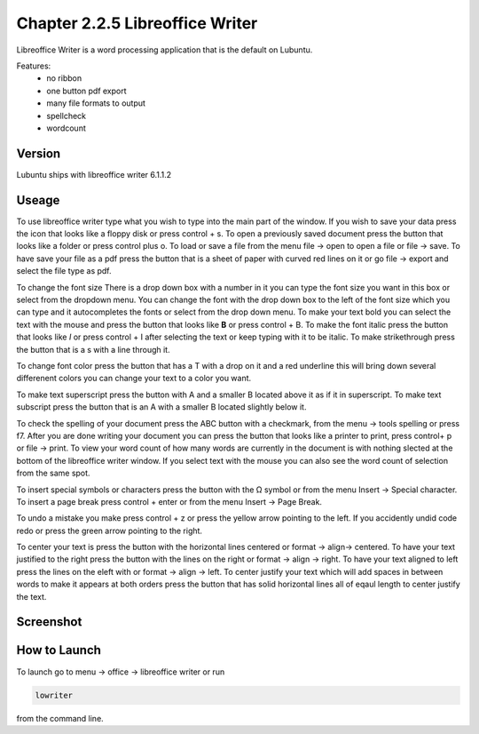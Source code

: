 Chapter 2.2.5 Libreoffice Writer
================================

Libreoffice Writer is a word processing application that is the default on Lubuntu.

Features:
 - no ribbon
 - one button pdf export
 - many file formats to output
 - spellcheck
 - wordcount
 
Version
-------
Lubuntu ships with libreoffice writer 6.1.1.2

Useage
------
To use libreoffice writer type what you wish to type into the main part of the window. If you wish to save your data press the icon that looks like a floppy disk or press control + s. To open a previously saved document press the button that looks like a folder or press control plus o. To load or save a file from the menu file -> open to open a file or file -> save. To have save your file as a pdf press the button that is a sheet of paper with curved red lines on it or go file -> export and select the file type as pdf.

To change the font size There is a drop down box with a number in it you can type the font size you want in this box or select from the dropdown menu. You can change the font with the drop down box to the left of the font size which you can type and it autocompletes the fonts or select from the drop down menu. To make your text bold you can select the text with the mouse and press the button that looks like **B** or press control + B. To make the font italic press the button that looks like  *I* or press control + I after selecting the text or keep typing with it to be italic. To make strikethrough press the button that is a s with a line through it.

To change font color press the button that has a T with a drop on it and a red underline this will bring down several differenent colors you can change your text to a color you want. 

To make text superscript press the button with A and a smaller B located above it as if it in superscript. To make text subscript press the button that is an A with a smaller B located slightly below it. 

To check the spelling of your document press the ABC button with a checkmark, from the menu -> tools spelling or press f7. After you are done writing your document you can press the button that looks like a printer to print, press control+ p or file -> print. To view your word count of how many words are currently in the document is with nothing slected at the bottom of the libreoffice writer window. If you select text with the mouse you can also see the word count of selection from the same spot.  

To insert special symbols or characters press the button with the Ω symbol or from the menu Insert -> Special character. To insert a page break press control + enter or from the menu Insert -> Page Break.  

To undo a mistake you make press control + z or press the yellow arrow pointing to the left. If you accidently undid code redo or press the green arrow pointing to the right.    

To center your text is press the button with the horizontal lines centered or format -> align-> centered. To have your text justified to the right press the button with the lines on the right or format -> align -> right. To have your text aligned to left press the lines on the eleft with or format -> align -> left. To center justify your text which will add spaces in between words to make it appears at both orders press the button that has solid horizontal lines all of eqaul length to center justify the text. 

Screenshot
----------
.. image:: libreoffice_writer.png

How to Launch
-------------
To launch go to menu -> office -> libreoffice writer or run 

.. code:: 

   lowriter 
   
from the command line.
